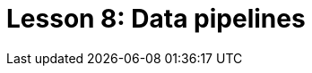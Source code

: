 = Lesson 8: Data pipelines
:page-aliases: {page-version}@academy::8-structuring-query-results/summary.adoc
